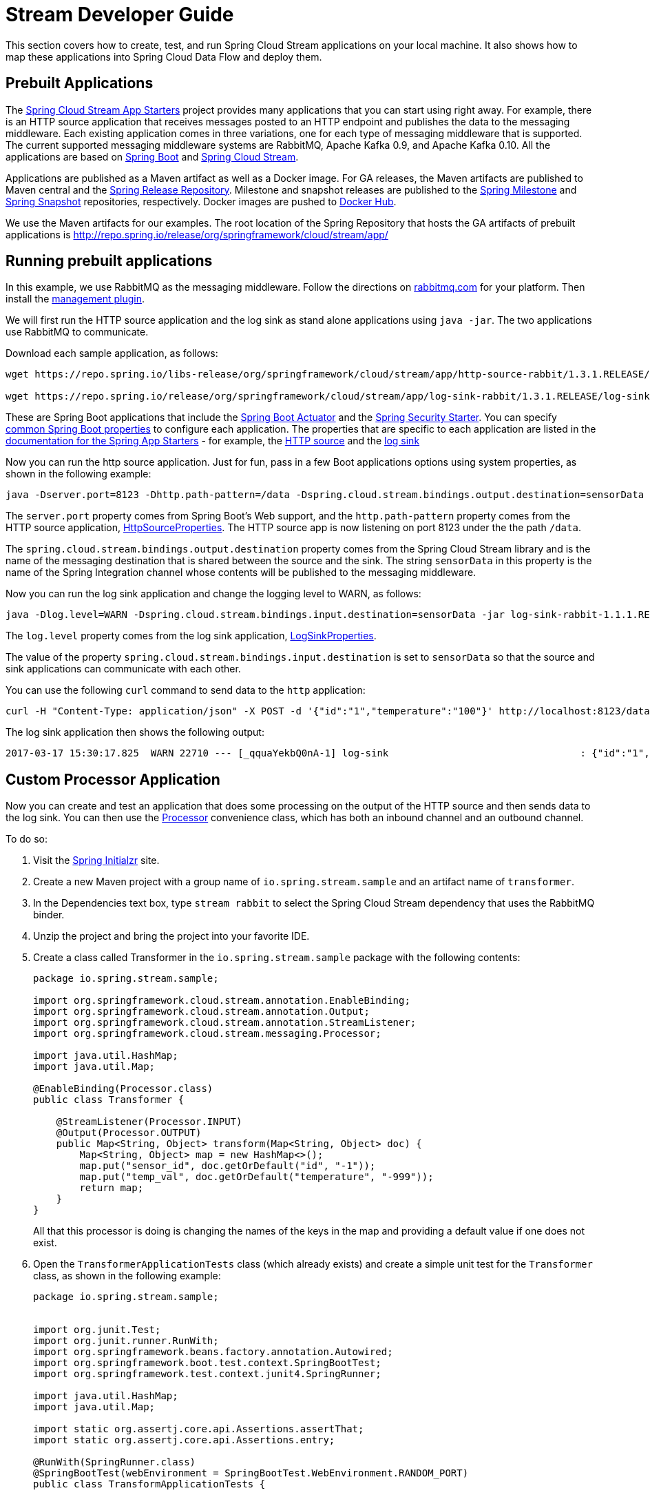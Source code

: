 [[streams-dev-guide]]
= Stream Developer Guide

This section covers how to create, test, and run Spring Cloud Stream applications on your local machine.
It also shows how to map these applications into Spring Cloud Data Flow and deploy them.



[[streams-dev-guide-prebuilt-apps]]
== Prebuilt Applications

The link:http://cloud.spring.io/spring-cloud-stream-app-starters/[Spring Cloud Stream App Starters] project provides many applications that you can start using right away.
For example, there is an HTTP source application that receives messages posted to an HTTP endpoint and publishes the data to the messaging middleware.
Each existing application comes in three variations, one for each type of messaging middleware that is supported.
The current supported messaging middleware systems are RabbitMQ, Apache Kafka 0.9, and Apache Kafka 0.10.
All the applications are based on link:https://projects.spring.io/spring-boot/[Spring Boot] and link:https://cloud.spring.io/spring-cloud-stream/[Spring Cloud Stream].

Applications are published as a Maven artifact as well as a Docker image.
For GA releases, the Maven artifacts are published to Maven central and the link:http://repo.spring.io/release[Spring Release Repository].
Milestone and snapshot releases are published to the link:http://repo.spring.io/milestone[Spring Milestone] and link:http://repo.spring.io/snapshot[Spring Snapshot] repositories, respectively.
Docker images are pushed to link:https://hub.docker.com/u/springcloudstream/[Docker Hub].

We use the Maven artifacts for our examples.
The root location of the Spring Repository that hosts the GA artifacts of prebuilt applications is http://repo.spring.io/release/org/springframework/cloud/stream/app/



[[streams-dev-guiderunning-prebuilt-apps]]
== Running prebuilt applications

In this example, we use RabbitMQ as the messaging middleware.
Follow the directions on link:https://www.rabbitmq.com/download.html[rabbitmq.com] for your platform.
Then install the link:https://www.rabbitmq.com/management.html[management plugin].

We will first run the HTTP source application and the log sink as stand alone applications using `java -jar`.
The two applications use RabbitMQ to communicate.

Download each sample application, as follows:

[source,bash]
----
wget https://repo.spring.io/libs-release/org/springframework/cloud/stream/app/http-source-rabbit/1.3.1.RELEASE//http-source-rabbit-1.3.1.RELEASE.jar

wget https://repo.spring.io/release/org/springframework/cloud/stream/app/log-sink-rabbit/1.3.1.RELEASE/log-sink-rabbit-1.3.1.RELEASE.jar
----

These are Spring Boot applications that include the link:http://docs.spring.io/spring-boot/docs/current/reference/html/production-ready.html[Spring Boot Actuator] and the link:http://docs.spring.io/spring-boot/docs/current/reference/html/boot-features-security.html[Spring Security Starter].
You can specify link:https://docs.spring.io/spring-boot/docs/current/reference/html/common-application-properties.html[common Spring Boot properties] to configure each application.
The properties that are specific to each application are listed in the  link:http://docs.spring.io/spring-cloud-stream-app-starters/docs/Avogadro.SR1/reference/html/[documentation for the Spring App Starters] - for example, the link:http://docs.spring.io/spring-cloud-stream-app-starters/docs/Avogadro.SR1/reference/html/sources.html#spring-cloud-stream-modules-http-source[HTTP source] and the link:http://docs.spring.io/spring-cloud-stream-app-starters/docs/Avogadro.SR1/reference/html/spring-cloud-stream-modules-sinks.html#spring-cloud-stream-modules-log-sink[log sink]

Now you can run the http source application.
Just for fun, pass in a few Boot applications options using system properties, as shown in the following example:

[source,bash]
----
java -Dserver.port=8123 -Dhttp.path-pattern=/data -Dspring.cloud.stream.bindings.output.destination=sensorData -jar http-source-rabbit-1.2.0.BUILD-SNAPSHOT.jar
----

The `server.port` property comes from Spring Boot's Web support, and the `http.path-pattern` property comes from the HTTP source application, link:https://github.com/spring-cloud-stream-app-starters/http/blob/master/spring-cloud-starter-stream-source-http/src/main/java/org/springframework/cloud/stream/app/http/source/HttpSourceProperties.java[HttpSourceProperties].
The HTTP source app is now listening on port 8123 under the the path `/data`.

The `spring.cloud.stream.bindings.output.destination` property comes from the Spring Cloud Stream library and is the name of the messaging destination that is shared between the source and the sink.
The string `sensorData` in this property is the name of the Spring Integration channel whose contents will be published to the messaging middleware.

Now you can run the log sink application and change the logging level to WARN, as follows:

[source,bash]
----
java -Dlog.level=WARN -Dspring.cloud.stream.bindings.input.destination=sensorData -jar log-sink-rabbit-1.1.1.RELEASE.jar
----

The `log.level` property comes from the log sink application,  link:https://github.com/spring-cloud-stream-app-starters/log/blob/master/spring-cloud-starter-stream-sink-log/src/main/java/org/springframework/cloud/stream/app/log/sink/LogSinkProperties.java[LogSinkProperties].

The value of the property `spring.cloud.stream.bindings.input.destination` is set to `sensorData` so that the source and sink applications can communicate with each other.

You can use the following `curl` command to send data to the `http` application:

[source,bash]
----
curl -H "Content-Type: application/json" -X POST -d '{"id":"1","temperature":"100"}' http://localhost:8123/data
----

The log sink application then shows the following output:

[source,bash]
----
2017-03-17 15:30:17.825  WARN 22710 --- [_qquaYekbQ0nA-1] log-sink                                 : {"id":"1","temperature":"100"}
----



== Custom Processor Application

Now you can create and test an application that does some processing on the output of the HTTP source and then sends data to the log sink.
You can then use the https://docs.spring.io/spring-cloud-stream/docs/current/reference/htmlsingle/#__code_source_code_code_sink_code_and_code_processor_code[Processor] convenience class, which has both an inbound channel and an outbound channel.

To do so:

. Visit the link:https://start.spring.io/[Spring Initialzr] site.
. Create a new Maven project with a group name of `io.spring.stream.sample` and an artifact name of `transformer`.
. In the Dependencies text box, type `stream rabbit` to select the Spring Cloud Stream dependency that uses the RabbitMQ binder.
. Unzip the project and bring the project into your favorite IDE.
. Create a class called Transformer in the `io.spring.stream.sample` package with the following contents:
+
[source,java]
----
package io.spring.stream.sample;

import org.springframework.cloud.stream.annotation.EnableBinding;
import org.springframework.cloud.stream.annotation.Output;
import org.springframework.cloud.stream.annotation.StreamListener;
import org.springframework.cloud.stream.messaging.Processor;

import java.util.HashMap;
import java.util.Map;

@EnableBinding(Processor.class)
public class Transformer {

    @StreamListener(Processor.INPUT)
    @Output(Processor.OUTPUT)
    public Map<String, Object> transform(Map<String, Object> doc) {
        Map<String, Object> map = new HashMap<>();
        map.put("sensor_id", doc.getOrDefault("id", "-1"));
        map.put("temp_val", doc.getOrDefault("temperature", "-999"));
        return map;
    }
}
----
+
All that this processor is doing is changing the names of the keys in the map and providing a default value if one does not exist.
+
. Open the `TransformerApplicationTests` class (which already exists) and create a simple unit test for the `Transformer` class, as shown in the following example:
+
[source,java]
----
package io.spring.stream.sample;


import org.junit.Test;
import org.junit.runner.RunWith;
import org.springframework.beans.factory.annotation.Autowired;
import org.springframework.boot.test.context.SpringBootTest;
import org.springframework.test.context.junit4.SpringRunner;

import java.util.HashMap;
import java.util.Map;

import static org.assertj.core.api.Assertions.assertThat;
import static org.assertj.core.api.Assertions.entry;

@RunWith(SpringRunner.class)
@SpringBootTest(webEnvironment = SpringBootTest.WebEnvironment.RANDOM_PORT)
public class TransformApplicationTests {

    @Autowired
    private Transformer transformer;

    @Test
    public void simpleTest() {
        Map<String, Object> resultMap = transformer.transform(createInputData());
        assertThat(resultMap).hasSize(2)
                .contains(entry("sensor_id", "1"))
                .contains(entry("temp_val", "100"));
    }

    private Map<String, Object> createInputData() {
        HashMap<String, Object> inputData = new HashMap<>();
        inputData.put("id", "1");
        inputData.put("temperature", "100");
        return inputData;
    }
}
----

Executing `./mvnw clean package` in the root directory of the transformer
project generates the artifact `transformer-0.0.1-SNAPSHOT.jar` under the
`target` directory.

Now you can run all three applications, as shown in the following listing:

[source,bash]
----
java -Dserver.port=8123 \
     -Dhttp.path-pattern=/data \
     -Dspring.cloud.stream.bindings.output.destination=sensorData \
     -jar http-source-rabbit-1.2.0.BUILD-SNAPSHOT.jar

java -Dserver.port=8090 \
 -Dspring.cloud.stream.bindings.input.destination=sensorData \
 -Dspring.cloud.stream.bindings.output.destination=normalizedSensorData \
 -jar transformer-0.0.1-SNAPSHOT.jar

java -Dlog.level=WARN \
     -Dspring.cloud.stream.bindings.input.destination=normalizedSensorData \
     -jar log-sink-rabbit-1.1.1.RELEASE.jar
----

Now you can post some content to the http source application, as follows:

[source,bash]
----
curl -H "Content-Type: application/json" -X POST -d '{"id":"2","temperature":"200"}' http://localhost:8123/data
----

The preceding `curl` command results in the log sink showing the following output:

[source,bash]
----
2017-03-24 16:09:42.726  WARN 7839 --- [Raj4gYSoR_6YA-1] log-sink                                 : {sensor_id=2, temp_val=200}
----

== Improving the Quality of Service

Without additional configuration, RabbitMQ applications that produce data create a durable topic exchange.
Similarly, a RabbitMQ application that consumes data creates an anonymous auto-delete queue.
This can result in a message not being stored and forwarded by the producer if the producer application started before the consumer application.
Even though the exchange is durable, there needs to be a durable queue bound to the exchange for the message to be stored for later consumption.

To pre-create durable queues and bind them to the exchange, producer applications should set the `spring.cloud.stream.bindings.<channelName>.producer.requiredGroups` property.
The `requiredGroups` property accepts a comma-separated list of groups to which the producer must ensure message delivery even if they start after it has been created.
The consumer applications should then specify the `spring.cloud.stream.bindings.<channelName>.group` property to consume from the durable queue.
The comma-separated list of groups for both properties should generally match.
link:http://docs.spring.io/spring-cloud-stream/docs/current/reference/htmlsingle/#consumer-groups[Consumer groups] are also the means by which multiple instances of a consuming application can participate in a competing consumer relationship with other members of the same consumer group.

The following listing shows multiple applications sharing the same groups:

[source,bash]
----
java -Dserver.port=8123 \
     -Dhttp.path-pattern=/data \
     -Dspring.cloud.stream.bindings.output.destination=sensorData \
     -Dspring.cloud.stream.bindings.output.producer.requiredGroups=sensorDataGroup \
     -jar http-source-rabbit-1.2.0.BUILD-SNAPSHOT.jar

java -Dserver.port=8090 \
     -Dspring.cloud.stream.bindings.input.destination=sensorData \
     -Dspring.cloud.stream.bindings.input.group=sensorDataGroup \
     -Dspring.cloud.stream.bindings.output.destination=normalizedSensorData \
     -Dspring.cloud.stream.bindings.output.producer.requiredGroups=normalizedSensorDataGroup \
     -jar transformer-0.0.1-SNAPSHOT.jar

java -Dlog.level=WARN \
     -Dspring.cloud.stream.bindings.input.destination=normalizedSensorData \
     -Dspring.cloud.stream.bindings.input.group=normalizedSensorDataGroup \
     -jar log-sink-rabbit-1.1.1.RELEASE.jar
----

As before, posting data to the `http` source results in the same log message in the sink.

== Mapping Applications onto Data Flow

Spring Cloud Data Flow (SCDF) provides a higher level way to create this group of three Spring Cloud Stream applications by introducing the concept of a stream.
A stream is defined by using Unix-like pipes and a filtering DSL.
Each application is first registered with a simple name, such as `http`, `transformer`, and `log` (for the applications we are using in this example).
The stream DSL to connect these three applications is `http | transformer | log`.

Spring Cloud Data Flow has server and shell components.
Through the shell, you can easily register applications under a name and also create and deploy streams.
You can also use the JavaDSL to perform the same actions.
However, we use the shell for the examples in this chapter.

In the shell application, register the jar files you have on your local machine by using the following commands.
In this example, the `http` and `log` applications are in the `/home/mpollack/temp/dev` directory and the `transformer` application is in the `/home/mpollack/dev-marketing/transformer/target` directory.

The following commands register the three applications:

[source,bash]
----
dataflow:>app register --type source --name http --uri file://home/mpollack/temp/dev/http-source-rabbit-1.2.0.BUILD-SNAPSHOT.jar

dataflow:>app register --type processor --name transformer --uri file://home/mpollack/dev-marketing/transformer/target/transformer-0.0.1-SNAPSHOT.jar

dataflow:>app register --type sink --name log --uri file://home/mpollack/temp/dev/log-sink-rabbit-1.1.1.RELEASE.jar
----

Now you can create a stream definition and deploy it with the following command:

[source,bash]
----
stream create --name httpIngest --definition "http --server.port=8123 --path-pattern=/data | transformer --server.port=8090 | log --level=WARN" --deploy

----

Then, in the shell, you can query for the list of streams, as shown (with output) in the following listing:

[source,bash,options="nowrap"]
----
dataflow:>stream list
╔═══════════╤════════════════════════════════════════════════════════════════════════════════════════════════╤═════════╗
║Stream Name│                                       Stream Definition                                        │ Status  ║
╠═══════════╪════════════════════════════════════════════════════════════════════════════════════════════════╪═════════╣
║httpIngest │http --server.port=8123 --path-pattern=/data | transformer --server.port=8090 | log --level=WARN│Deploying║
╚═══════════╧════════════════════════════════════════════════════════════════════════════════════════════════╧═════════╝

----

Eventually, you can see the status column say `Deployed`.

In the server log, you can see output similar to the following:

----
2017-03-24 17:12:44.071  INFO 9829 --- [nio-9393-exec-6] o.s.c.d.spi.local.LocalAppDeployer       : deploying app httpIngest.log instance 0
   Logs will be in /tmp/spring-cloud-dataflow-4401025649434774446/httpIngest-1490389964038/httpIngest.log
2017-03-24 17:12:44.153  INFO 9829 --- [nio-9393-exec-6] o.s.c.d.spi.local.LocalAppDeployer       : deploying app httpIngest.transformer instance 0
   Logs will be in /tmp/spring-cloud-dataflow-4401025649434774446/httpIngest-1490389964143/httpIngest.transformer
2017-03-24 17:12:44.285  INFO 9829 --- [nio-9393-exec-6] o.s.c.d.spi.local.LocalAppDeployer       : deploying app httpIngest.http instance 0
   Logs will be in /tmp/spring-cloud-dataflow-4401025649434774446/httpIngest-1490389964264/httpIngest.http
----

You can go to each directory to see the logs of each application.
In the RabbitMQ management console, you can see two exchanges and two durable queues.

The SCDF server has configured the input and output destinations, through the `requiredGroups` and  `group` properties, for each application, as was done explicitly in the previous example.

Now you can post some content to the http source application, as follows:

[source,bash]
----
curl -H "Content-Type: application/json" -X POST -d '{"id":"1","temperature":"100"}' http://localhost:8123/data
----

Using the `tail` command on the stdout_0.log file for the log sink then shows output similar to the following listing:

[source,bash]
----
2017-03-24 17:29:55.280  WARN 11302 --- [er.httpIngest-1] log-sink                                 : {sensor_id=4, temp_val=400}
----

If you access the Boot actuator endpoint for the applications, you can see the conventions that SCDF has made for the destination names, the consumer groups, and the requiredGroups configuration properties, as shown in the following listing:

[source,bash]
----
# for the http source
"spring.cloud.stream.bindings.output.producer.requiredGroups": "httpIngest",
"spring.cloud.stream.bindings.output.destination": "httpIngest.http",
"spring.cloud.application.group": "httpIngest",


# For the transformer
"spring.cloud.stream.bindings.input.group": "httpIngest",
"spring.cloud.stream.bindings.output.producer.requiredGroups": "httpIngest",


"spring.cloud.stream.bindings.output.destination": "httpIngest.transformer",
"spring.cloud.stream.bindings.input.destination": "httpIngest.http",
"spring.cloud.application.group": "httpIngest",

# for the log sink
"spring.cloud.stream.bindings.input.group": "httpIngest",
"spring.cloud.stream.bindings.input.destination": "httpIngest.transformer",
"spring.cloud.application.group": "httpIngest",
----
